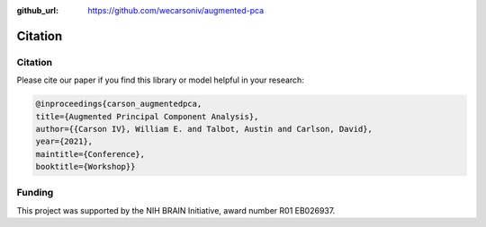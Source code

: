 :github_url: https://github.com/wecarsoniv/augmented-pca

.. role:: python(code)
   :language: python


Citation
========================================================================================================================


Citation
------------------------------------------------------------------------------------------------------------------------

Please cite our paper if you find this library or model helpful in your research:

.. code-block:: none
    
    @inproceedings{carson_augmentedpca,
    title={Augmented Principal Component Analysis},
    author={{Carson IV}, William E. and Talbot, Austin and Carlson, David},
    year={2021},
    maintitle={Conference},
    booktitle={Workshop}}
    


Funding
------------------------------------------------------------------------------------------------------------------------

This project was supported by the NIH BRAIN Initiative, award number R01 EB026937.


